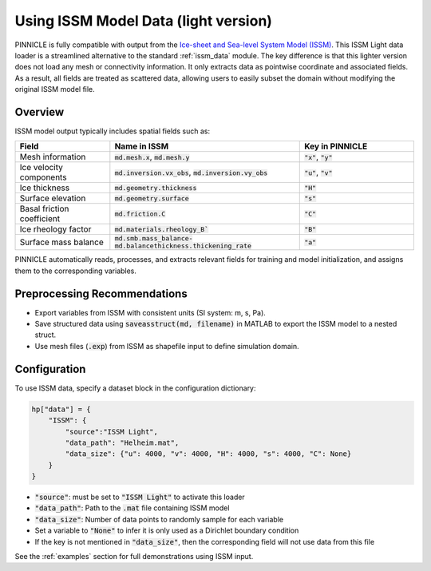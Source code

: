 .. _issm_light_data:

Using ISSM Model Data (light version)
=====================================

PINNICLE is fully compatible with output from the `Ice-sheet and Sea-level System Model (ISSM) <https://github.com/ISSMteam/ISSM>`_. 
This ISSM Light data loader is a streamlined alternative to the standard :ref:`issm_data` module.
The key difference is that this lighter version does not load any mesh or connectivity information. It only extracts data as pointwise coordinate and associated fields. As a result, all fields are treated as scattered data, allowing users to easily subset the domain without modifying the original ISSM model file.


Overview
--------

ISSM model output typically includes spatial fields such as:

.. list-table:: 
   :widths: 25 50 30
   :header-rows: 1

   * - **Field**
     - **Name in ISSM**
     - **Key in PINNICLE**
   * - Mesh information
     - :code:`md.mesh.x`, :code:`md.mesh.y`
     - :code:`"x"`, :code:`"y"`
   * - Ice velocity components
     - :code:`md.inversion.vx_obs`, :code:`md.inversion.vy_obs`
     - :code:`"u"`, :code:`"v"`
   * - Ice thickness
     - :code:`md.geometry.thickness`
     - :code:`"H"`
   * - Surface elevation
     - :code:`md.geometry.surface`
     - :code:`"s"`
   * - Basal friction coefficient
     - :code:`md.friction.C`
     - :code:`"C"`
   * - Ice rheology factor
     - :code:`md.materials.rheology_B``
     - :code:`"B"`
   * - Surface mass balance
     - :code:`md.smb.mass_balance-md.balancethickness.thickening_rate`
     - :code:`"a"`

PINNICLE automatically reads, processes, and extracts relevant fields for training and model initialization, and assigns them to the corresponding variables.

Preprocessing Recommendations
-----------------------------

- Export variables from ISSM with consistent units (SI system: m, s, Pa).
- Save structured data using :code:`saveasstruct(md, filename)` in MATLAB to export the ISSM model to a nested struct.
- Use mesh files (:code:`.exp`) from ISSM as shapefile input to define simulation domain.

Configuration
-------------

To use ISSM data, specify a dataset block in the configuration dictionary:

.. code-block:: python

   hp["data"] = {
       "ISSM": {
           "source":"ISSM Light",
           "data_path": "Helheim.mat",
           "data_size": {"u": 4000, "v": 4000, "H": 4000, "s": 4000, "C": None}
       }
   }

- :code:`"source"`: must be set to :code:`"ISSM Light"` to activate this loader
- :code:`"data_path"`: Path to the :code:`.mat` file containing ISSM model
- :code:`"data_size"`: Number of data points to randomly sample for each variable
- Set a variable to :code:`"None"` to infer it is only used as a Dirichlet boundary condition
- If the key is not mentioned in :code:`"data_size"`, then the corresponding field will not use data from this file


See the :ref:`examples` section for full demonstrations using ISSM input.
